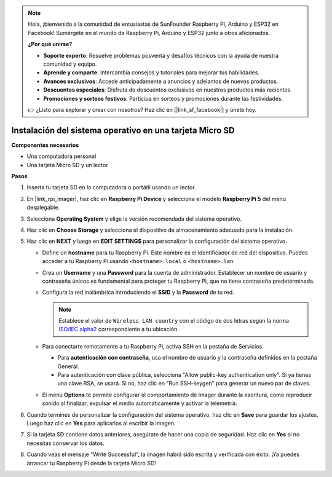 .. note::

    Hola, ¡bienvenido a la comunidad de entusiastas de SunFounder Raspberry Pi, Arduino y ESP32 en Facebook! Sumérgete en el mundo de Raspberry Pi, Arduino y ESP32 junto a otros aficionados.

    **¿Por qué unirse?**

    - **Soporte experto**: Resuelve problemas posventa y desafíos técnicos con la ayuda de nuestra comunidad y equipo.
    - **Aprende y comparte**: Intercambia consejos y tutoriales para mejorar tus habilidades.
    - **Avances exclusivos**: Accede anticipadamente a anuncios y adelantos de nuevos productos.
    - **Descuentos especiales**: Disfruta de descuentos exclusivos en nuestros productos más recientes.
    - **Promociones y sorteos festivos**: Participa en sorteos y promociones durante las festividades.

    👉 ¿Listo para explorar y crear con nosotros? Haz clic en [|link_sf_facebook|] y únete hoy.

.. _install_os_sd_rpi_mini:

Instalación del sistema operativo en una tarjeta Micro SD
==============================================================
.. If you are using a Micro SD card, you can follow the tutorial below to install the system onto your Micro SD card.

.. .. raw:: html

..     <iframe width="700" height="500" src="https://www.youtube.com/embed/-5rTwJ0oMVM?start=343&end=414&si=je5SaLccHzjjEhuD" title="YouTube video player" frameborder="0" allow="accelerometer; autoplay; clipboard-write; encrypted-media; gyroscope; picture-in-picture; web-share" referrerpolicy="strict-origin-when-cross-origin" allowfullscreen></iframe>

**Componentes necesarios**

* Una computadora personal
* Una tarjeta Micro SD y un lector

**Pasos**

#. Inserta tu tarjeta SD en la computadora o portátil usando un lector.

#. En |link_rpi_imager|, haz clic en **Raspberry Pi Device** y selecciona el modelo **Raspberry Pi 5** del menú desplegable.

   .. image:: img/os_choose_device_pi5.png
      :width: 90%

#. Selecciona **Operating System** y elige la versión recomendada del sistema operativo.

   .. image:: img/os_choose_os.png
      :width: 90%

#. Haz clic en **Choose Storage** y selecciona el dispositivo de almacenamiento adecuado para la instalación.

   .. image:: img/os_choose_sd.png
      :width: 90%

#. Haz clic en **NEXT** y luego en **EDIT SETTINGS** para personalizar la configuración del sistema operativo.

   .. image:: img/os_enter_setting.png
      :width: 90%


   * Define un **hostname** para tu Raspberry Pi. Este nombre es el identificador de red del dispositivo. Puedes acceder a tu Raspberry Pi usando ``<hostname>.local`` o ``<hostname>.lan``.

     .. image:: img/os_set_hostname.png


   * Crea un **Username** y una **Password** para la cuenta de administrador. Establecer un nombre de usuario y contraseña únicos es fundamental para proteger tu Raspberry Pi, que no tiene contraseña predeterminada.

     .. image:: img/os_set_username.png

   * Configura la red inalámbrica introduciendo el **SSID** y la **Password** de tu red.

     .. note::

       Establece el valor de ``Wireless LAN country`` con el código de dos letras según la norma `ISO/IEC alpha2 <https://en.wikipedia.org/wiki/ISO_3166-1_alpha-2#Officially_assigned_code_elements>`_ correspondiente a tu ubicación.

     .. image:: img/os_set_wifi.png


   * Para conectarte remotamente a tu Raspberry Pi, activa SSH en la pestaña de Servicios.

     * Para **autenticación con contraseña**, usa el nombre de usuario y la contraseña definidos en la pestaña General.
     * Para autenticación con clave pública, selecciona "Allow public-key authentication only". Si ya tienes una clave RSA, se usará. Si no, haz clic en "Run SSH-keygen" para generar un nuevo par de claves.

     .. image:: img/os_enable_ssh.png

   * El menú **Options** te permite configurar el comportamiento de Imager durante la escritura, como reproducir sonido al finalizar, expulsar el medio automáticamente y activar la telemetría.

     .. image:: img/os_options.png

#. Cuando termines de personalizar la configuración del sistema operativo, haz clic en **Save** para guardar los ajustes. Luego haz clic en **Yes** para aplicarlos al escribir la imagen.

   .. image:: img/os_click_yes.png
      :width: 90%


#. Si la tarjeta SD contiene datos anteriores, asegúrate de hacer una copia de seguridad. Haz clic en **Yes** si no necesitas conservar los datos.

   .. image:: img/os_continue.png
      :width: 90%


#. Cuando veas el mensaje "Write Successful", la imagen habrá sido escrita y verificada con éxito. ¡Ya puedes arrancar tu Raspberry Pi desde la tarjeta Micro SD!

   .. image:: img/os_finish.png
      :width: 90%
